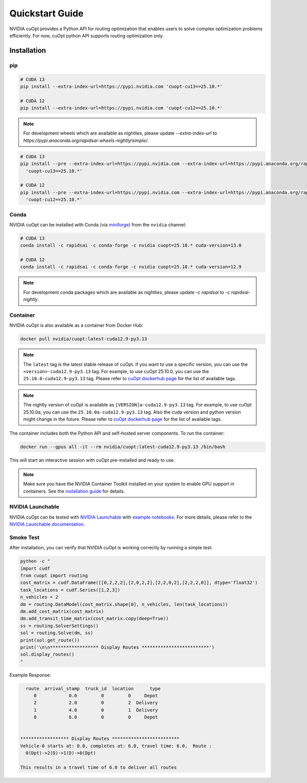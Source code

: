=================
Quickstart Guide
=================

NVIDIA cuOpt provides a Python API for routing optimization that enables users to solve complex optimization problems efficiently. For now, cuOpt python API supports routing optimization only.

Installation
============

pip
---

.. code-block:: bash

    # CUDA 13
    pip install --extra-index-url=https://pypi.nvidia.com 'cuopt-cu13==25.10.*'

    # CUDA 12
    pip install --extra-index-url=https://pypi.nvidia.com 'cuopt-cu12==25.10.*'


.. note::
   For development wheels which are available as nightlies, please update `--extra-index-url` to `https://pypi.anaconda.org/rapidsai-wheels-nightly/simple/`.

.. code-block:: bash

    # CUDA 13
    pip install --pre --extra-index-url=https://pypi.nvidia.com --extra-index-url=https://pypi.anaconda.org/rapidsai-wheels-nightly/simple/ \
      'cuopt-cu13==25.10.*'

    # CUDA 12
    pip install --pre --extra-index-url=https://pypi.nvidia.com --extra-index-url=https://pypi.anaconda.org/rapidsai-wheels-nightly/simple/ \
      'cuopt-cu12==25.10.*'


Conda
-----

NVIDIA cuOpt can be installed with Conda (via `miniforge <https://github.com/conda-forge/miniforge>`_) from the ``nvidia`` channel:

.. code-block:: bash

    # CUDA 13
    conda install -c rapidsai -c conda-forge -c nvidia cuopt=25.10.* cuda-version=13.0

    # CUDA 12
    conda install -c rapidsai -c conda-forge -c nvidia cuopt=25.10.* cuda-version=12.9

.. note::
   For development conda packages which are available as nightlies, please update `-c rapidsai` to `-c rapidsai-nightly`.


Container
---------

NVIDIA cuOpt is also available as a container from Docker Hub:

.. code-block:: bash

    docker pull nvidia/cuopt:latest-cuda12.9-py3.13

.. note::
   The ``latest`` tag is the latest stable release of cuOpt. If you want to use a specific version, you can use the ``<version>-cuda12.9-py3.13`` tag. For example, to use cuOpt 25.10.0, you can use the ``25.10.0-cuda12.9-py3.13`` tag. Please refer to `cuOpt dockerhub page <https://hub.docker.com/r/nvidia/cuopt/tags>`_ for the list of available tags.

.. note::
   The nightly version of cuOpt is available as ``[VERSION]a-cuda12.9-py3.13`` tag. For example, to use cuOpt 25.10.0a, you can use the ``25.10.0a-cuda12.9-py3.13`` tag. Also the cuda version and python version might change in the future. Please refer to `cuOpt dockerhub page <https://hub.docker.com/r/nvidia/cuopt/tags>`_ for the list of available tags.

The container includes both the Python API and self-hosted server components. To run the container:

.. code-block:: bash

    docker run --gpus all -it --rm nvidia/cuopt:latest-cuda12.9-py3.13 /bin/bash

This will start an interactive session with cuOpt pre-installed and ready to use.

.. note::
   Make sure you have the NVIDIA Container Toolkit installed on your system to enable GPU support in containers. See the `installation guide <https://docs.nvidia.com/datacenter/cloud-native/container-toolkit/install-guide.html>`_ for details.


NVIDIA Launchable
-------------------

NVIDIA cuOpt can be tested with `NVIDIA Launchable <https://brev.nvidia.com/launchable/deploy?launchableID=env-2qIG6yjGKDtdMSjXHcuZX12mDNJ>`_ with `example notebooks <https://github.com/NVIDIA/cuopt-examples/>`_. For more details, please refer to the `NVIDIA Launchable documentation <https://docs.nvidia.com/brev/latest/>`_.

Smoke Test
----------

After installation, you can verify that NVIDIA cuOpt is working correctly by running a simple test:

.. code-block:: bash

   python -c "
   import cudf
   from cuopt import routing
   cost_matrix = cudf.DataFrame([[0,2,2,2],[2,0,2,2],[2,2,0,2],[2,2,2,0]], dtype='float32')
   task_locations = cudf.Series([1,2,3])
   n_vehicles = 2
   dm = routing.DataModel(cost_matrix.shape[0], n_vehicles, len(task_locations))
   dm.add_cost_matrix(cost_matrix)
   dm.add_transit_time_matrix(cost_matrix.copy(deep=True))
   ss = routing.SolverSettings()
   sol = routing.Solve(dm, ss)
   print(sol.get_route())
   print('\n\n****************** Display Routes *************************')
   sol.display_routes()
   "


Example Response:

.. code-block:: text

        route  arrival_stamp  truck_id  location      type
           0            0.0         0         0     Depot
           2            2.0         0         2  Delivery
           1            4.0         0         1  Delivery
           0            6.0         0         0     Depot


      ****************** Display Routes *************************
      Vehicle-0 starts at: 0.0, completes at: 6.0, travel time: 6.0,  Route :
        0(Dpt)->2(D)->1(D)->0(Dpt)

      This results in a travel time of 6.0 to deliver all routes
